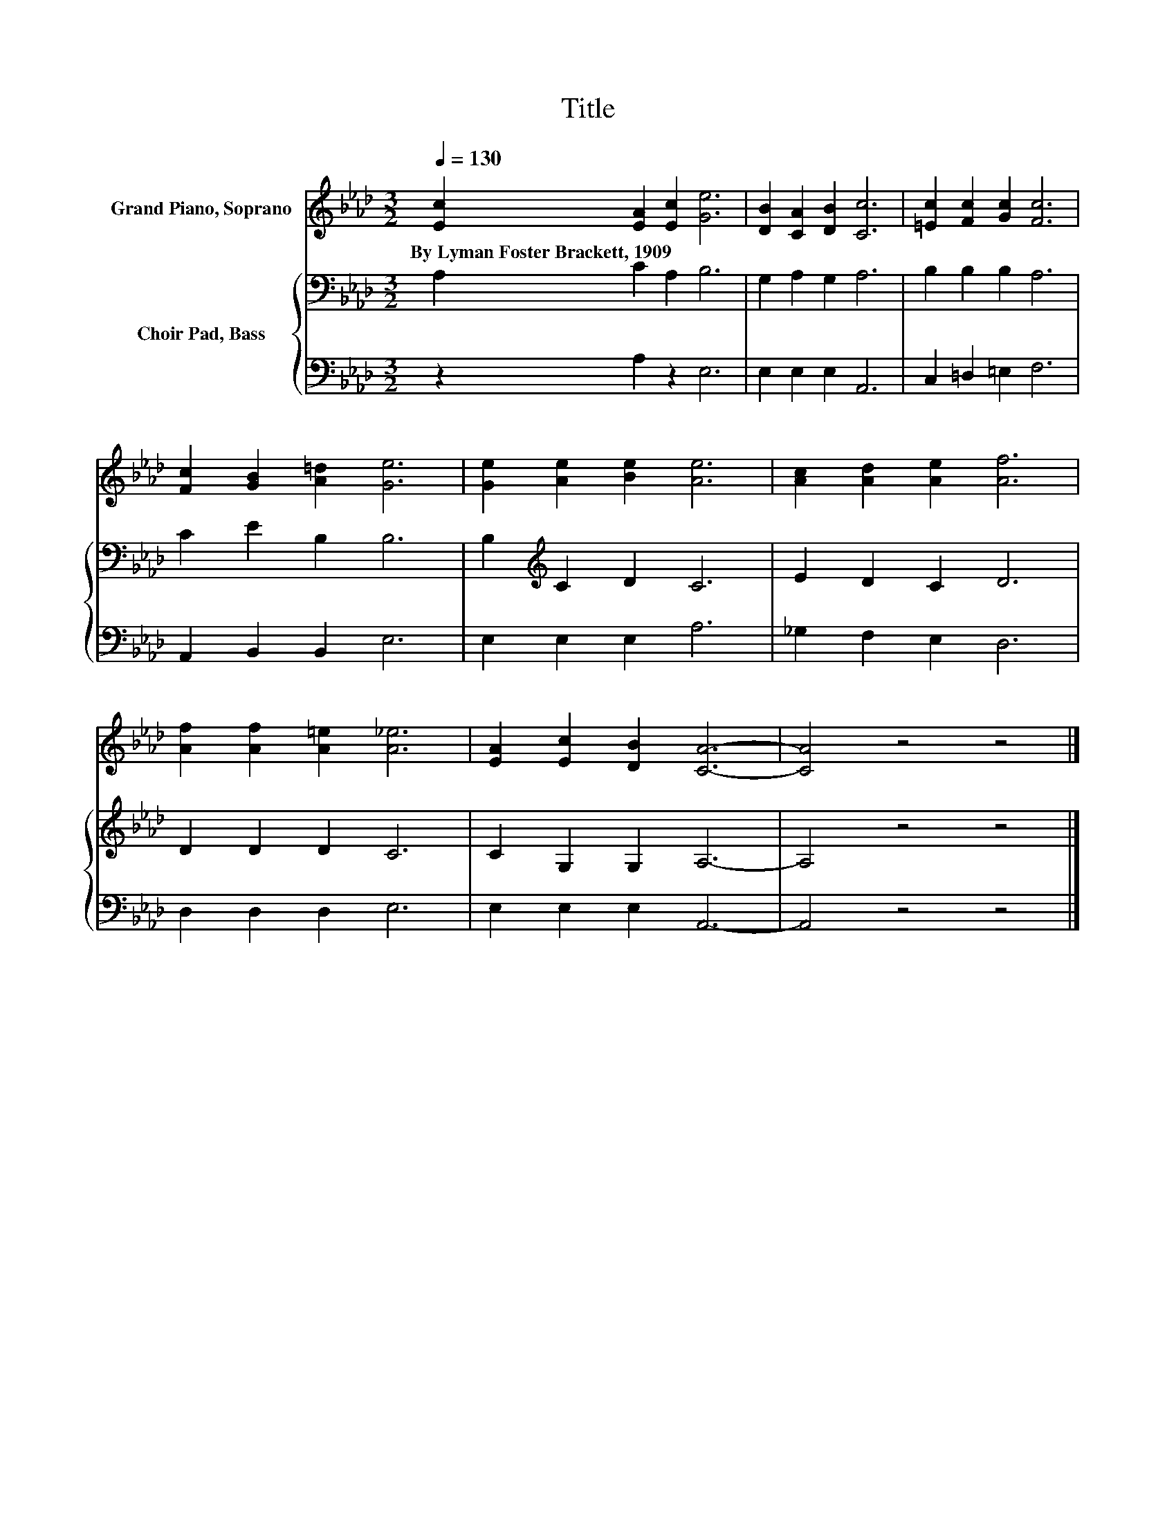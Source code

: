 X:1
T:Title
%%score 1 { 2 | 3 }
L:1/8
Q:1/4=130
M:3/2
K:Ab
V:1 treble nm="Grand Piano, Soprano"
V:2 bass nm="Choir Pad, Bass"
V:3 bass 
V:1
 [Ec]2 [EA]2 [Ec]2 [Ge]6 | [DB]2 [CA]2 [DB]2 [Cc]6 | [=Ec]2 [Fc]2 [Gc]2 [Fc]6 | %3
w: By~Lyman~Foster~Brackett,~1909 * * *|||
 [Fc]2 [GB]2 [A=d]2 [Ge]6 | [Ge]2 [Ae]2 [Be]2 [Ae]6 | [Ac]2 [Ad]2 [Ae]2 [Af]6 | %6
w: |||
 [Af]2 [Af]2 [A=e]2 [A_e]6 | [EA]2 [Ec]2 [DB]2 [CA]6- | [CA]4 z4 z4 |] %9
w: |||
V:2
 A,2 C2 A,2 B,6 | G,2 A,2 G,2 A,6 | B,2 B,2 B,2 A,6 | C2 E2 B,2 B,6 | B,2[K:treble] C2 D2 C6 | %5
 E2 D2 C2 D6 | D2 D2 D2 C6 | C2 G,2 G,2 A,6- | A,4 z4 z4 |] %9
V:3
 z2 A,2 z2 E,6 | E,2 E,2 E,2 A,,6 | C,2 =D,2 =E,2 F,6 | A,,2 B,,2 B,,2 E,6 | E,2 E,2 E,2 A,6 | %5
 _G,2 F,2 E,2 D,6 | D,2 D,2 D,2 E,6 | E,2 E,2 E,2 A,,6- | A,,4 z4 z4 |] %9

